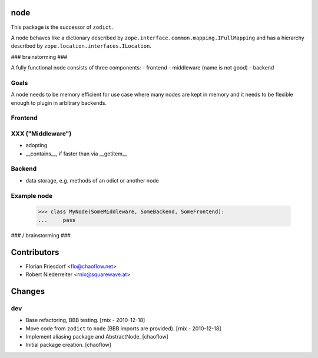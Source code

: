 node
====

This package is the successor of ``zodict``.

A node behaves like a dictionary described by
``zope.interface.common.mapping.IFullMapping`` and has a hierarchy described by
``zope.location.interfaces.ILocation``.


### brainstorming ###

A fully functional node consists of three components:
- frontend
- middleware (name is not good)
- backend


Goals
-----

A node needs to be memory efficient for use case where many nodes are kept in
memory and it needs to be flexible enough to plugin in arbitrary backends.


Frontend
--------


XXX ("Middleware")
------------------

- adopting
- __contains__, if faster than via __getitem__


Backend
-------

- data storage, e.g. methods of an odict or another node


Example node
------------

    >>> class MyNode(SomeMiddleware, SomeBackend, SomeFrontend):
    ...     pass

### / brainstorming ###


Contributors
============

- Florian Friesdorf <flo@chaoflow.net>
- Robert Niederreiter <rnix@squarewave.at>


Changes
=======

dev
---

- Base refactoring, BBB testing.
  [rnix - 2010-12-18] 

- Move code from ``zodict`` to ``node`` (BBB imports are provided).
  [rnix - 2010-12-18]

- Implement aliasing package and AbstractNode.
  [chaoflow]

- Initial package creation.
  [chaoflow]